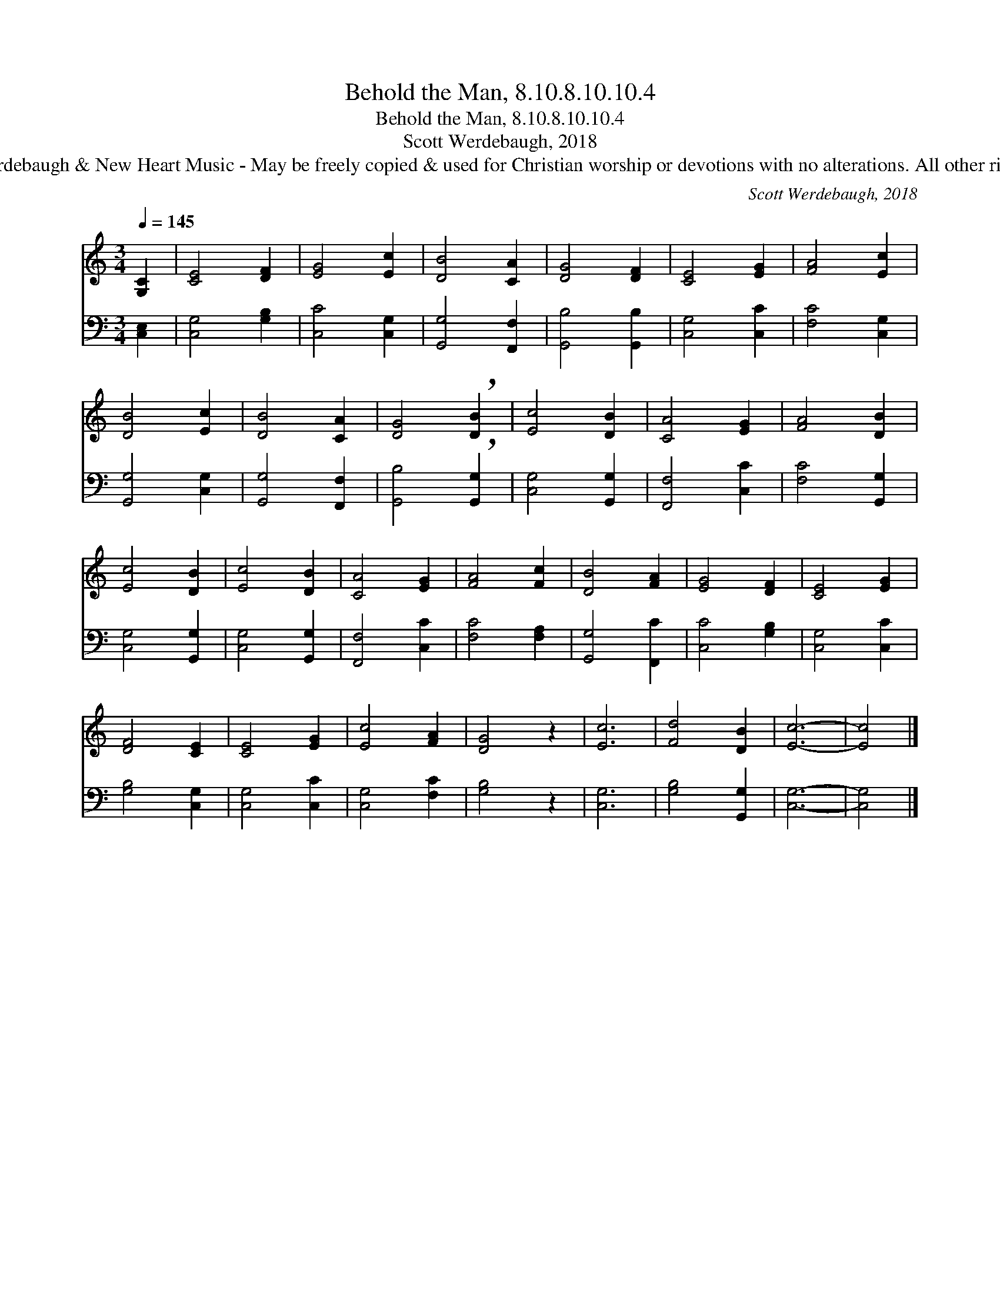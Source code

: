 X:1
T:Behold the Man, 8.10.8.10.10.4
T:Behold the Man, 8.10.8.10.10.4
T:Scott Werdebaugh, 2018
T:© 2018 Scott Werdebaugh &amp; New Heart Music - May be freely copied &amp; used for Christian worship or devotions with no alterations. All other rights are reserved.
C:Scott Werdebaugh, 2018
Z:© 2018 Scott Werdebaugh & New Heart Music - May be freely copied & used for
Z:Christian worship or devotions with no alterations. All other rights are reserved.
%%score 1 2
L:1/8
Q:1/4=145
M:3/4
K:C
V:1 treble 
V:2 bass 
V:1
 [G,C]2 | [CE]4 [DF]2 | [EG]4 [Ec]2 | [DB]4 [CA]2 | [DG]4 [DF]2 | [CE]4 [EG]2 | [FA]4 [Ec]2 | %7
 [DB]4 [Ec]2 | [DB]4 [CA]2 | [DG]4 !breath![DB]2 | [Ec]4 [DB]2 | [CA]4 [EG]2 | [FA]4 [DB]2 | %13
 [Ec]4 [DB]2 | [Ec]4 [DB]2 | [CA]4 [EG]2 | [FA]4 [Fc]2 | [DB]4 [FA]2 | [EG]4 [DF]2 | [CE]4 [EG]2 | %20
 [DF]4 [CE]2 | [CE]4 [EG]2 | [Ec]4 [FA]2 | [DG]4 z2 | [Ec]6 | [Fd]4 [DB]2 | [Ec]6- | [Ec]4 |] %28
V:2
 [C,E,]2 | [C,G,]4 [G,B,]2 | [C,C]4 [C,G,]2 | [G,,G,]4 [F,,F,]2 | [G,,B,]4 [G,,B,]2 | %5
 [C,G,]4 [C,C]2 | [F,C]4 [C,G,]2 | [G,,G,]4 [C,G,]2 | [G,,G,]4 [F,,F,]2 | %9
 [G,,B,]4 !breath![G,,G,]2 | [C,G,]4 [G,,G,]2 | [F,,F,]4 [C,C]2 | [F,C]4 [G,,G,]2 | %13
 [C,G,]4 [G,,G,]2 | [C,G,]4 [G,,G,]2 | [F,,F,]4 [C,C]2 | [F,C]4 [F,A,]2 | [G,,G,]4 [F,,C]2 | %18
 [C,C]4 [G,B,]2 | [C,G,]4 [C,C]2 | [G,B,]4 [C,G,]2 | [C,G,]4 [C,C]2 | [C,G,]4 [F,C]2 | [G,B,]4 z2 | %24
 [C,G,]6 | [G,B,]4 [G,,G,]2 | [C,G,]6- | [C,G,]4 |] %28

